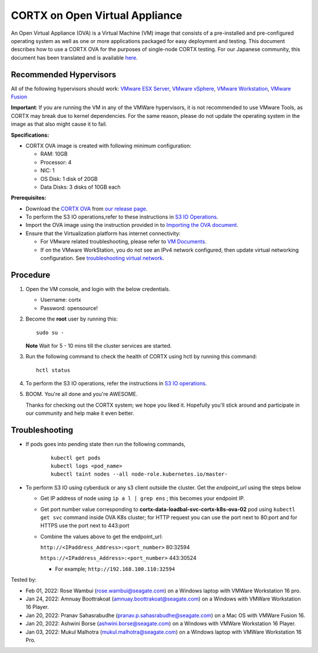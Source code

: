 
================================
CORTX on Open Virtual Appliance
================================
An Open Virtual Appliance (OVA) is a Virtual Machine (VM) image that consists of a pre-installed and pre-configured operating system as well as one or more applications packaged for easy deployment and testing.  This document describes how to use a CORTX OVA for the purposes of single-node CORTX testing. 
For our Japanese community, this document has been translated and is available `here <https://qiita.com/Taroi_Japanista/items/0ac03f55dce3f7433adf>`_.

***********************
Recommended Hypervisors
***********************
All of the following hypervisors should work: `VMware ESX Server <https://www.vmware.com/products/esxi-and-esx.html>`_,
`VMware vSphere <https://www.vmware.com/products/vsphere.html>`_,
`VMware Workstation <https://www.vmware.com/products/workstation-pro.html>`_,
`VMware Fusion <https://www.vmware.com/in/products/fusion/fusion-evaluation.html>`_

**Important**: If you are running the VM in any of the VMWare hypervisors, it is not recommended to use VMware Tools, as CORTX may break due to kernel dependencies. For the same reason, please do not update the operating system in the image as that also might cause it to fail.

**Specifications:**

- CORTX OVA image is created with following minimum configuration:

  - RAM: 10GB
  - Processor: 4
  - NIC: 1
  - OS Disk: 1 disk of 20GB
  - Data Disks: 3 disks of 10GB each

**Prerequisites:**

- Download the `CORTX OVA <https://cortxova.s3.us-west-2.amazonaws.com/ova-2.0.0-585.ova>`_ from `our release page <https://github.com/Seagate/cortx/releases/latest>`_.
- To perform the S3 IO operations,refer to these instructions in `S3 IO Operations <https://github.com/Seagate/cortx/blob/main/doc/ova/2.0.0/PI-5/S3_IO_Operations.md>`_.
- Import the OVA image using the instruction provided in  to `Importing the OVA document <https://github.com/Seagate/cortx/blob/main/doc/Importing_OVA_File.rst>`_.
- Ensure that the Virtualization platform has internet connectivity:
   
  - For VMware related troubleshooting, please refer to `VM Documents <https://docs.vmware.com/en/VMware-vSphere/index.html>`_. 
  - If on the VMware WorkStation, you do not see an IPv4 network configured, then update virtual networking configuration. See `troubleshooting virtual network <https://github.com/Seagate/cortx/blob/main/doc/troubleshoot_virtual_network.rst>`_.

**********
Procedure
**********

#. Open the VM console, and login with the below credentials.

   * Username: cortx 
   * Password: opensource!
  
#. Become the **root** user by running this:
   
   ::
   
       sudo su -
       
   **Note** Wait for 5 - 10 mins till the cluster services are started.
   
#. Run the following command to check the health of CORTX using hctl by running this command:

   ::

       hctl status

 
#. To perform the S3 IO operations, refer the instructions in `S3 IO operations <https://github.com/Seagate/cortx/blob/main/doc/ova/2.0.0/PI-5/S3_IO_Operations.md>`_.

#. BOOM. You're all done and you're AWESOME. 

   Thanks for checking out the CORTX system; we hope you liked it. Hopefully you'll stick around and participate in our community and help make it even better.

 

***************
Troubleshooting
***************

- If pods goes into pending state then run the following commands,

   ::

       kubectl get pods
       kubectl logs <pod_name>
       kubectl taint nodes --all node-role.kubernetes.io/master-

- To perform S3 IO using cyberduck or any s3 client outside the cluster. Get the `endpoint_url` using the steps below
  
  - Get IP address of node using ``ip a l | grep ens`` ; this becomes your endpoint IP.
  
  - Get port number value corresponding to **cortx-data-loadbal-svc-cortx-k8s-ova-02** pod using ``kubectl get svc`` command inside OVA K8s cluster; for HTTP request you can use the port next to 80:port and for HTTPS use the port next to 443:port

  - Combine the values above to get the endpoint_url:
  
    ``http://<IPaddress_Address>:<port_number>`` 80:32594
    
    ``https://<IPaddress_Address>:<port_number>`` 443:30524
    
    - For example; ``http://192.168.100.110:32594``

Tested by:

- Feb 01, 2022: Rose Wambui (rose.wambui@seagate.com) on a Windows laptop with VMWare Workstation 16 pro. 
- Jan 24, 2022: Amnuay Boottrakoat (amnuay.boottrakoat@seagate.com) on a Windows with VMWare Workstation 16 Player.
- Jan 20, 2022: Pranav Sahasrabudhe (pranav.p.sahasrabudhe@seagate.com) on a Mac OS with VMWare Fusion 16.
- Jan 20, 2022: Ashwini Borse (ashwini.borse@seagate.com) on a Windows with VMWare Workstation 16 Player.
- Jan 03, 2022: Mukul Malhotra (mukul.malhotra@seagate.com) on a Windows laptop with VMWare Workstation 16 Pro.
